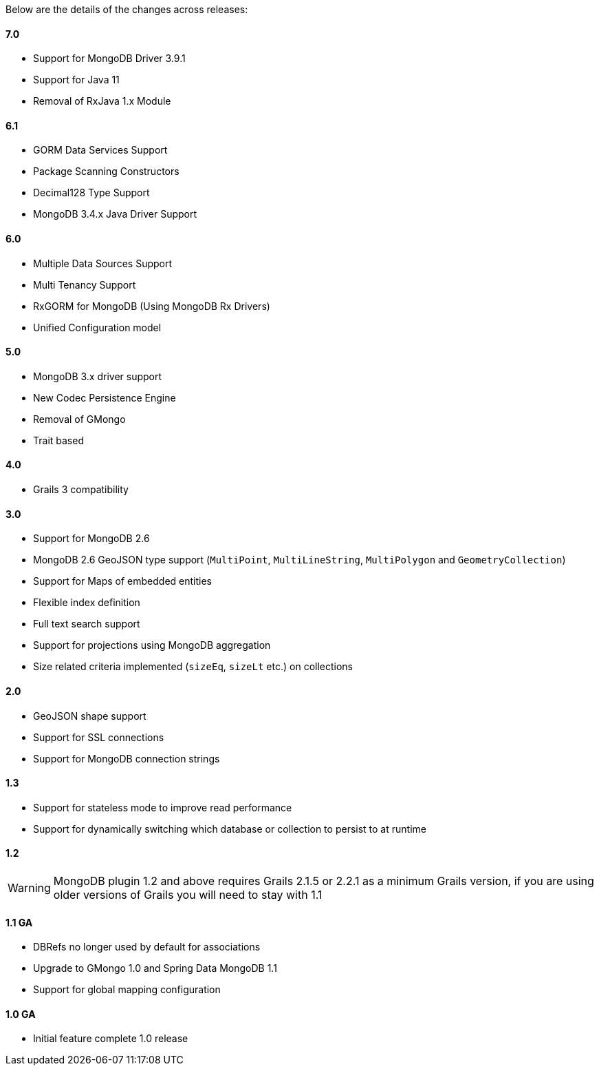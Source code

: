Below are the details of the changes across releases:

==== 7.0

* Support for MongoDB Driver 3.9.1
* Support for Java 11
* Removal of RxJava 1.x Module

==== 6.1

* GORM Data Services Support
* Package Scanning Constructors
* Decimal128 Type Support
* MongoDB 3.4.x Java Driver Support

==== 6.0

* Multiple Data Sources Support
* Multi Tenancy Support
* RxGORM for MongoDB (Using MongoDB Rx Drivers)
* Unified Configuration model

==== 5.0


* MongoDB 3.x driver support
* New Codec Persistence Engine
* Removal of GMongo
* Trait based


==== 4.0

* Grails 3 compatibility

==== 3.0


* Support for MongoDB 2.6
* MongoDB 2.6 GeoJSON type support (`MultiPoint`, `MultiLineString`, `MultiPolygon` and `GeometryCollection`)
* Support for Maps of embedded entities
* Flexible index definition
* Full text search support
* Support for projections using MongoDB aggregation
* Size related criteria implemented (`sizeEq`, `sizeLt` etc.) on collections


==== 2.0


* GeoJSON shape support
* Support for SSL connections
* Support for MongoDB connection strings


==== 1.3


* Support for stateless mode to improve read performance
* Support for dynamically switching which database or collection to persist to at runtime


==== 1.2


WARNING: MongoDB plugin 1.2 and above requires Grails 2.1.5 or 2.2.1 as a minimum Grails version, if you are using older versions of Grails you will need to stay with 1.1


==== 1.1 GA


* DBRefs no longer used by default for associations
* Upgrade to GMongo 1.0 and Spring Data MongoDB 1.1
* Support for global mapping configuration


==== 1.0 GA


* Initial feature complete 1.0 release
